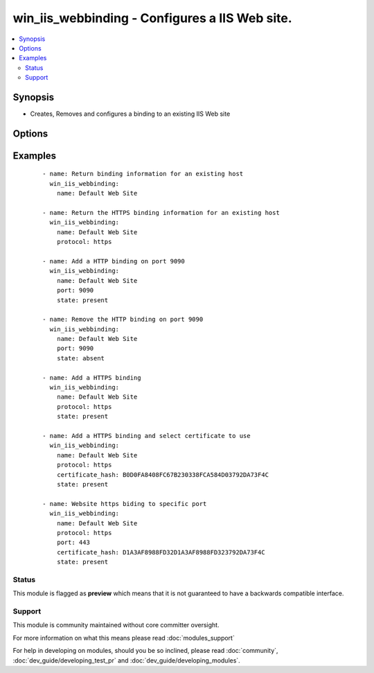 .. _win_iis_webbinding:


win_iis_webbinding - Configures a IIS Web site.
+++++++++++++++++++++++++++++++++++++++++++++++

.. versionadded:: 2.0


.. contents::
   :local:
   :depth: 2


Synopsis
--------

* Creates, Removes and configures a binding to an existing IIS Web site




Options
-------

.. raw:: html

    <table border=1 cellpadding=4>
    <tr>
    <th class="head">parameter</th>
    <th class="head">required</th>
    <th class="head">default</th>
    <th class="head">choices</th>
    <th class="head">comments</th>
    </tr>
                <tr><td>certificate_hash<br/><div style="font-size: small;"></div></td>
    <td>no</td>
    <td></td>
        <td></td>
        <td><div>Certificate hash for the SSL binding. The certificate hash is the unique identifier for the certificate.</div>        </td></tr>
                <tr><td>certificate_store_name<br/><div style="font-size: small;"></div></td>
    <td>no</td>
    <td>My</td>
        <td></td>
        <td><div>Name of the certificate store where the certificate for the binding is located.</div>        </td></tr>
                <tr><td>host_header<br/><div style="font-size: small;"></div></td>
    <td>no</td>
    <td></td>
        <td></td>
        <td><div>The host header to bind to / use for the new site.</div>        </td></tr>
                <tr><td>ip<br/><div style="font-size: small;"></div></td>
    <td>no</td>
    <td></td>
        <td></td>
        <td><div>The IP address to bind to / use for the new site.</div>        </td></tr>
                <tr><td>name<br/><div style="font-size: small;"></div></td>
    <td>yes</td>
    <td></td>
        <td></td>
        <td><div>Names of web site</div>        </td></tr>
                <tr><td>port<br/><div style="font-size: small;"></div></td>
    <td>no</td>
    <td></td>
        <td></td>
        <td><div>The port to bind to / use for the new site.</div>        </td></tr>
                <tr><td>protocol<br/><div style="font-size: small;"></div></td>
    <td>no</td>
    <td></td>
        <td></td>
        <td><div>The protocol to be used for the Web binding (usually HTTP, HTTPS, or FTP).</div>        </td></tr>
                <tr><td>state<br/><div style="font-size: small;"></div></td>
    <td>no</td>
    <td></td>
        <td><ul><li>present</li><li>absent</li></ul></td>
        <td><div>State of the binding</div>        </td></tr>
        </table>
    </br>



Examples
--------

 ::

    - name: Return binding information for an existing host
      win_iis_webbinding:
        name: Default Web Site
    
    - name: Return the HTTPS binding information for an existing host
      win_iis_webbinding:
        name: Default Web Site
        protocol: https
    
    - name: Add a HTTP binding on port 9090
      win_iis_webbinding:
        name: Default Web Site
        port: 9090
        state: present
    
    - name: Remove the HTTP binding on port 9090
      win_iis_webbinding:
        name: Default Web Site
        port: 9090
        state: absent
    
    - name: Add a HTTPS binding
      win_iis_webbinding:
        name: Default Web Site
        protocol: https
        state: present
    
    - name: Add a HTTPS binding and select certificate to use
      win_iis_webbinding:
        name: Default Web Site
        protocol: https
        certificate_hash: B0D0FA8408FC67B230338FCA584D03792DA73F4C
        state: present
    
    - name: Website https biding to specific port
      win_iis_webbinding:
        name: Default Web Site
        protocol: https
        port: 443
        certificate_hash: D1A3AF8988FD32D1A3AF8988FD323792DA73F4C
        state: present





Status
~~~~~~

This module is flagged as **preview** which means that it is not guaranteed to have a backwards compatible interface.


Support
~~~~~~~

This module is community maintained without core committer oversight.

For more information on what this means please read :doc:`modules_support`


For help in developing on modules, should you be so inclined, please read :doc:`community`, :doc:`dev_guide/developing_test_pr` and :doc:`dev_guide/developing_modules`.
